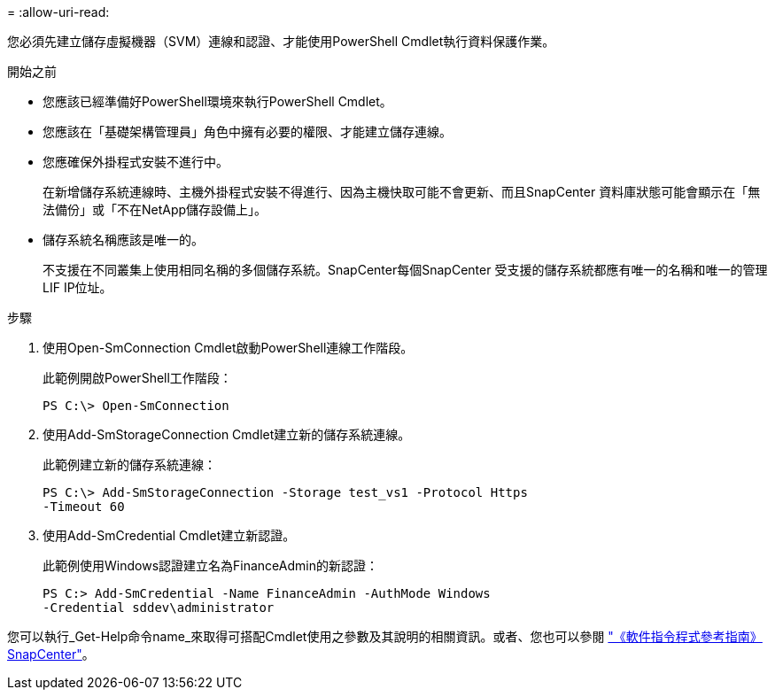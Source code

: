 = 
:allow-uri-read: 


您必須先建立儲存虛擬機器（SVM）連線和認證、才能使用PowerShell Cmdlet執行資料保護作業。

.開始之前
* 您應該已經準備好PowerShell環境來執行PowerShell Cmdlet。
* 您應該在「基礎架構管理員」角色中擁有必要的權限、才能建立儲存連線。
* 您應確保外掛程式安裝不進行中。
+
在新增儲存系統連線時、主機外掛程式安裝不得進行、因為主機快取可能不會更新、而且SnapCenter 資料庫狀態可能會顯示在「無法備份」或「不在NetApp儲存設備上」。

* 儲存系統名稱應該是唯一的。
+
不支援在不同叢集上使用相同名稱的多個儲存系統。SnapCenter每個SnapCenter 受支援的儲存系統都應有唯一的名稱和唯一的管理LIF IP位址。



.步驟
. 使用Open-SmConnection Cmdlet啟動PowerShell連線工作階段。
+
此範例開啟PowerShell工作階段：

+
[listing]
----
PS C:\> Open-SmConnection
----
. 使用Add-SmStorageConnection Cmdlet建立新的儲存系統連線。
+
此範例建立新的儲存系統連線：

+
[listing]
----
PS C:\> Add-SmStorageConnection -Storage test_vs1 -Protocol Https
-Timeout 60
----
. 使用Add-SmCredential Cmdlet建立新認證。
+
此範例使用Windows認證建立名為FinanceAdmin的新認證：

+
[listing]
----
PS C:> Add-SmCredential -Name FinanceAdmin -AuthMode Windows
-Credential sddev\administrator
----


您可以執行_Get-Help命令name_來取得可搭配Cmdlet使用之參數及其說明的相關資訊。或者、您也可以參閱 https://docs.netapp.com/us-en/snapcenter-cmdlets-49/index.html["《軟件指令程式參考指南》SnapCenter"^]。
